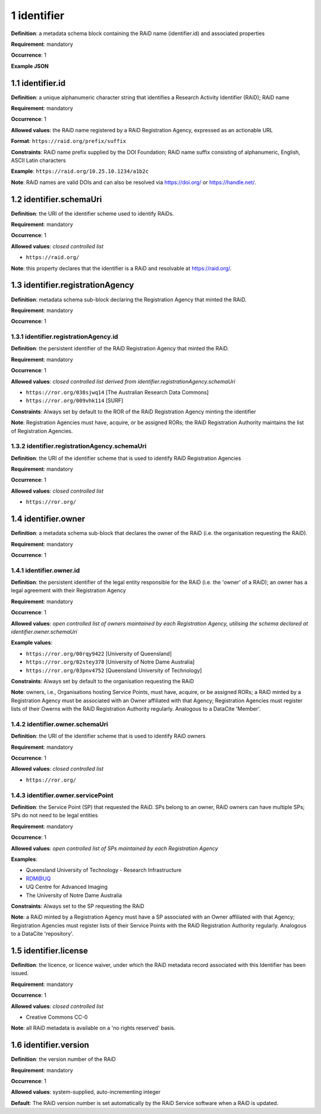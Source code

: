 .. autosummary::
   :toctree: generated

.. _1-identifier:

1 identifier
============

**Definition**: a metadata schema block containing the RAiD name (identifier.id) and associated properties

**Requirement**: mandatory

**Occurrence**: 1

**Example JSON**

.. _1.1-identifier.id:

1.1 identifier.id
-----------------

**Definition**: a unique alphanumeric character string that identifies a Research Activity Identifier (RAiD); RAiD name

**Requirement**: mandatory

**Occurrence**: 1

**Allowed values**: the RAiD name registered by a RAiD Registration Agency, expressed as an actionable URL

**Format**: ``https://raid.org/prefix/suffix``

**Constraints**: RAiD name prefix supplied by the DOI Foundation; RAiD name suffix consisting of alphanumeric, English, ASCII Latin characters

**Example**: ``https://raid.org/10.25.10.1234/a1b2c``

**Note**: RAiD names are valid DOIs and can also be resolved via https://doi.org/ or https://handle.net/.

.. _1.2-identifier.id.schemaUri:

1.2 identifier.schemaUri
------------------------

**Definition**: the URI of the identifier scheme used to identify RAiDs.

**Requirement**: mandatory

**Occurrence**: 1

**Allowed values**: *closed controlled list*

* ``https://raid.org/``

**Note**: this property declares that the identifier is a RAiD and resolvable at https://raid.org/.

.. _1.3-identifier.registrationAgency:

1.3 identifier.registrationAgency
---------------------------------

**Definition**: metadata schema sub-block declaring the Registration Agency that minted the RAiD.

**Requirement**: mandatory

**Occurrence**: 1

.. _1.3.1-identifier.registrationAgencyId:

1.3.1 identifier.registrationAgency.id
^^^^^^^^^^^^^^^^^^^^^^^^^^^^^^^^^^^^^^

**Definition**: the persistent identifier of the RAiD Registration Agency that minted the RAiD.

**Requirement**: mandatory

**Occurrence**: 1

**Allowed values**: *closed controlled list derived from identifier.registrationAgency.schemaUri*

* ``https://ror.org/038sjwq14`` [The Australian Research Data Commons]
* ``https://ror.org/009vhk114`` [SURF]

**Constraints**: Always set by default to the ROR of the RAiD Registration Agency minting the identifier

**Note**: Registration Agencies must have, acquire, or be assigned RORs; the RAiD Registration Authority maintains the list of Registration Agencies.

.. _1.3.2-identifier.registrationAgencyId.schemaUri:

1.3.2 identifier.registrationAgency.schemaUri
^^^^^^^^^^^^^^^^^^^^^^^^^^^^^^^^^^^^^^^^^^^^^

**Definition**: the URI of the identifier scheme that is used to identify RAiD Registration Agencies

**Requirement**: mandatory

**Occurrence**: 1

**Allowed values**: *closed controlled list*

* ``https://ror.org/``

.. _1.4-identifier.owner:

1.4 identifier.owner
--------------------

**Definition**: a metadata schema sub-block that declares the owner of the RAiD (i.e. the organisation requesting the RAiD).

**Requirement**: mandatory

**Occurrence**: 1

.. _1.4.1-identifier.owner.id:

1.4.1 identifier.owner.id
^^^^^^^^^^^^^^^^^^^^^^^^^

**Definition**: the persistent identifier of the legal entity responsible for the RAiD (i.e. the 'owner' of a RAiD); an owner has a legal agreement with their Registration Agency

**Requirement**: mandatory

**Occurrence**: 1

**Allowed values**: *open controlled list of owners maintained by each Registration Agency, utilising the schema declared at identifier.owner.schemaUri*

**Example values**:

* ``https://ror.org/00rqy9422`` [University of Queensland]
* ``https://ror.org/02stey378`` [University of Notre Dame Australia]
* ``https://ror.org/03pnv4752`` [Queensland University of Technology]

**Constraints**: Always set by default to the organisation requesting the RAiD

**Note**: owners, i.e., Organisations hosting Service Points, must have, acquire, or be assigned RORs; a RAiD minted by a Registration Agency must be associated with an Owner affiliated with that Agency; Registration Agencies must register lists of their Owerns with the RAiD Registration Authority regularly. Analogous to a DataCite 'Member'.

.. _1.4.2-identifier.owner.schemaUri:

1.4.2 identifier.owner.schemaUri
^^^^^^^^^^^^^^^^^^^^^^^^^^^^^^^^

**Definition**: the URI of the identifier scheme that is used to identify RAiD owners

**Requirement**: mandatory

**Occurrence**: 1

**Allowed values**: *closed controlled list*

* ``https://ror.org/``

.. _1.4.3-identifier.owner.servicePoint:

1.4.3 identifier.owner.servicePoint
^^^^^^^^^^^^^^^^^^^^^^^^^^^^^^^^^^^

**Definition**: the Service Point (SP) that requested the RAiD. SPs belong to an owner, RAiD owners can have multiple SPs; SPs do not need to be legal entities 

**Requirement**: mandatory

**Occurrence**: 1

**Allowed values**: *open controlled list of SPs maintained by each Registration Agency*

**Examples**:

* Queensland University of Technology - Research Infrastructure
* RDM@UQ
* UQ Centre for Advanced Imaging
* The University of Notre Dame Australia

**Constraints**: Always set to the SP requesting the RAiD

**Note**: a RAiD minted by a Registration Agency must have a SP associated with an Owner affiliated with that Agency; Registration Agencies must register lists of their Service Points with the RAiD Registration Authority regularly. Analogous to a DataCite 'repository'.

.. _1.5-identifier.license:

1.5 identifier.license
----------------------

**Definition**: the licence, or licence waiver, under which the RAiD metadata record associated with this Identifier has been issued.

**Requirement**: mandatory

**Occurrence**: 1

**Allowed values**: *closed controlled list*

* Creative Commons CC-0

**Note**: all RAiD metadata is available on a 'no rights reserved' basis. 

.. _1.6-identifier.version:

1.6 identifier.version
----------------------

**Definition**: the version number of the RAiD

**Requirement**: mandatory

**Occurrence**: 1

**Allowed values**: system-supplied, auto-incrementing integer

**Default**: The RAiD version number is set automatically by the RAiD Service software when a RAiD is updated. 